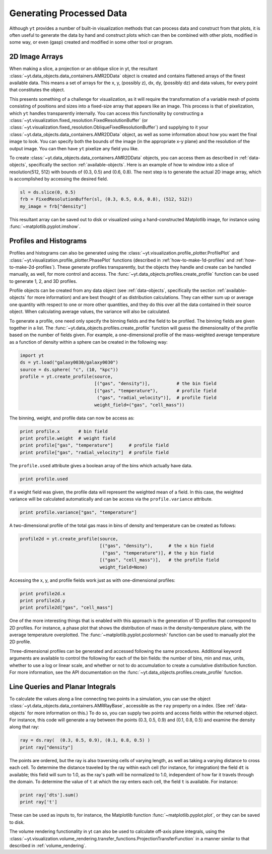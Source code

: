 .. _generating-processed-data:

Generating Processed Data
=========================

Although ``yt`` provides a number of built-in visualization methods that can
process data and construct from that plots, it is often useful to generate the
data by hand and construct plots which can then be combined with other plots,
modified in some way, or even (gasp) created and modified in some other tool or
program.

.. _generating-2d-image-arrays:

2D Image Arrays
---------------

When making a slice, a projection or an oblique slice in yt, the resultant
:class:`~yt.data_objects.data_containers.AMR2DData` object is created and
contains flattened arrays of the finest available data.  This means a set of
arrays for the x, y, (possibly z), dx, dy, (possibly dz) and data values, for
every point that constitutes the object.


This presents something of a challenge for visualization, as it will require
the transformation of a variable mesh of points consisting of positions and
sizes into a fixed-size array that appears like an image.  This process is that
of pixelization, which ``yt`` handles transparently internally.  You can access
this functionality by constructing a
:class:`~yt.visualization.fixed_resolution.FixedResolutionBuffer` (or 
:class:`~yt.visualization.fixed_resolution.ObliqueFixedResolutionBuffer`) and
supplying to it your :class:`~yt.data_objects.data_containers.AMR2DData`
object, as well as some information about how you want the final image to look.
You can specify both the bounds of the image (in the appropriate x-y plane) and
the resolution of the output image.  You can then have ``yt`` pixelize any
field you like.

To create :class:`~yt.data_objects.data_containers.AMR2DData` objects, you can
access them as described in :ref:`data-objects`, specifically the section
:ref:`available-objects`.  Here is an example of how to window into a slice 
of resolution(512, 512) with bounds of (0.3, 0.5) and (0.6, 0.8).  The next
step is to generate the actual 2D image array, which is accomplished by
accessing the desired field.

.. code-block:: python

   sl = ds.slice(0, 0.5)
   frb = FixedResolutionBuffer(sl, (0.3, 0.5, 0.6, 0.8), (512, 512))
   my_image = frb["density"]

This resultant array can be saved out to disk or visualized using a
hand-constructed Matplotlib image, for instance using
:func:`~matplotlib.pyplot.imshow`.

.. _generating-profiles-and-histograms:

Profiles and Histograms
-----------------------

Profiles and histograms can also be generated using the
:class:`~yt.visualization.profile_plotter.ProfilePlot` and 
:class:`~yt.visualization.profile_plotter.PhasePlot` functions 
(described in :ref:`how-to-make-1d-profiles` and
:ref:`how-to-make-2d-profiles`).  These generate profiles transparently, but the
objects they handle and create can be handled manually, as well, for more
control and access.  The :func:`~yt.data_objects.profiles.create_profile` function 
can be used to generate 1, 2, and 3D profiles.  

Profile objects can be created from any data object (see :ref:`data-objects`,
specifically the section :ref:`available-objects` for more information) and are
best thought of as distribution calculations.  They can either sum up or
average one quantity with respect to one or more other quantities, and they do
this over all the data contained in their source object.  When calculating average 
values, the variance will also be calculated.

To generate a profile, one need only specify the binning fields and the field 
to be profiled.  The binning fields are given together in a list.  The 
:func:`~yt.data_objects.profiles.create_profile` function will guess the 
dimensionality of the profile based on the number of fields given.  For example, 
a one-dimensional profile of the mass-weighted average temperature as a function of 
density within a sphere can be created in the following way:

.. code-block:: python

   import yt
   ds = yt.load("galaxy0030/galaxy0030")
   source = ds.sphere( "c", (10, "kpc"))
   profile = yt.create_profile(source, 
                               [("gas", "density")],          # the bin field
                               [("gas", "temperature"),       # profile field
                                ("gas", "radial_velocity")],  # profile field
                               weight_field=("gas", "cell_mass"))

The binning, weight, and profile data can now be access as:

.. code-block:: python

   print profile.x       # bin field
   print profile.weight  # weight field
   print profile["gas", "temperature"]      # profile field
   print profile["gas", "radial_velocity"]  # profile field

The ``profile.used`` attribute gives a boolean array of the bins which actually 
have data.

.. code-block:: python

   print profile.used

If a weight field was given, the profile data will represent the weighted mean of 
a field.  In this case, the weighted variance will be calculated automatically and 
can be access via the ``profile.variance`` attribute.

.. code-block:: python

   print profile.variance["gas", "temperature"]

A two-dimensional profile of the total gas mass in bins of density and temperature 
can be created as follows:

.. code-block:: python

   profile2d = yt.create_profile(source, 
                                 [("gas", "density"),      # the x bin field
                                  ("gas", "temperature")], # the y bin field
                                 [("gas", "cell_mass")],   # the profile field
                                 weight_field=None)

Accessing the x, y, and profile fields work just as with one-dimensional profiles:

.. code-block:: python

   print profile2d.x
   print profile2d.y
   print profile2d["gas", "cell_mass"]

One of the more interesting things that is enabled with this approach is
the generation of 1D profiles that correspond to 2D profiles.  For instance, a
phase plot that shows the distribution of mass in the density-temperature
plane, with the average temperature overplotted.  The 
:func:`~matplotlib.pyplot.pcolormesh` function can be used to manually plot 
the 2D profile.

Three-dimensional profiles can be generated and accessed following 
the same procedures.  Additional keyword arguments are available to control 
the following for each of the bin fields: the number of bins, min and max, units, 
whether to use a log or linear scale, and whether or not to do accumulation to 
create a cumulative distribution function.  For more information, see the API 
documentation on the :func:`~yt.data_objects.profiles.create_profile` function.

.. _generating-line-queries:

Line Queries and Planar Integrals
---------------------------------

To calculate the values along a line connecting two points in a simulation, you
can use the object :class:`~yt.data_objects.data_containers.AMRRayBase`,
accessible as the ``ray`` property on a index.  (See :ref:`data-objects`
for more information on this.)  To do so, you can supply two points and access
fields within the returned object.  For instance, this code will generate a ray
between the points (0.3, 0.5, 0.9) and (0.1, 0.8, 0.5) and examine the density
along that ray:

.. code-block:: python

   ray = ds.ray(  (0.3, 0.5, 0.9), (0.1, 0.8, 0.5) )
   print ray["density"]

The points are ordered, but the ray is also traversing cells of varying length,
as well as taking a varying distance to cross each cell.  To determine the
distance traveled by the ray within each cell (for instance, for integration)
the field ``dt`` is available; this field will sum to 1.0, as the ray's path
will be normalized to 1.0, independent of how far it travels through the domain.
To determine the value of ``t`` at which the ray enters each cell, the field
``t`` is available.  For instance:

.. code-block:: python

   print ray['dts'].sum()
   print ray['t']

These can be used as inputs to, for instance, the Matplotlib function
:func:`~matplotlib.pyplot.plot`, or they can be saved to disk.

The volume rendering functionality in yt can also be used to calculate
off-axis plane integrals, using the
:class:`~yt.visualization.volume_rendering.transfer_functions.ProjectionTransferFunction`
in a manner similar to that described in :ref:`volume_rendering`.
